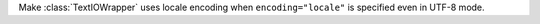 Make :class:`TextIOWrapper` uses locale encoding when ``encoding="locale"``
is specified even in UTF-8 mode.
